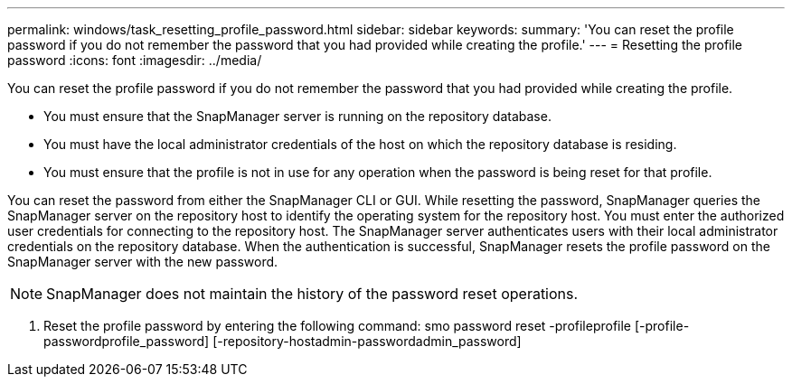 ---
permalink: windows/task_resetting_profile_password.html
sidebar: sidebar
keywords: 
summary: 'You can reset the profile password if you do not remember the password that you had provided while creating the profile.'
---
= Resetting the profile password
:icons: font
:imagesdir: ../media/

[.lead]
You can reset the profile password if you do not remember the password that you had provided while creating the profile.

* You must ensure that the SnapManager server is running on the repository database.
* You must have the local administrator credentials of the host on which the repository database is residing.
* You must ensure that the profile is not in use for any operation when the password is being reset for that profile.

You can reset the password from either the SnapManager CLI or GUI. While resetting the password, SnapManager queries the SnapManager server on the repository host to identify the operating system for the repository host. You must enter the authorized user credentials for connecting to the repository host. The SnapManager server authenticates users with their local administrator credentials on the repository database. When the authentication is successful, SnapManager resets the profile password on the SnapManager server with the new password.

NOTE: SnapManager does not maintain the history of the password reset operations.

. Reset the profile password by entering the following command: smo password reset -profileprofile [-profile-passwordprofile_password] [-repository-hostadmin-passwordadmin_password]
